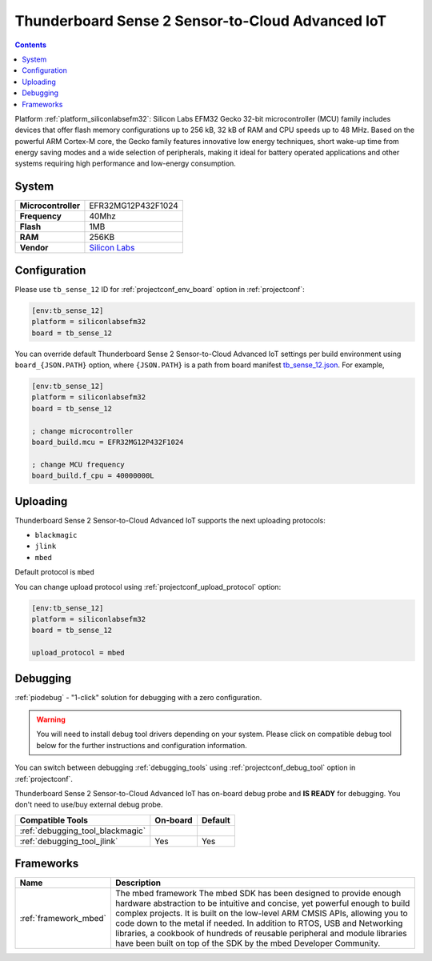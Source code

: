 ..  Copyright (c) 2014-present PlatformIO <contact@platformio.org>
    Licensed under the Apache License, Version 2.0 (the "License");
    you may not use this file except in compliance with the License.
    You may obtain a copy of the License at
       http://www.apache.org/licenses/LICENSE-2.0
    Unless required by applicable law or agreed to in writing, software
    distributed under the License is distributed on an "AS IS" BASIS,
    WITHOUT WARRANTIES OR CONDITIONS OF ANY KIND, either express or implied.
    See the License for the specific language governing permissions and
    limitations under the License.

.. _board_siliconlabsefm32_tb_sense_12:

Thunderboard Sense 2 Sensor-to-Cloud Advanced IoT
=================================================

.. contents::

Platform :ref:`platform_siliconlabsefm32`: Silicon Labs EFM32 Gecko 32-bit microcontroller (MCU) family includes devices that offer flash memory configurations up to 256 kB, 32 kB of RAM and CPU speeds up to 48 MHz. Based on the powerful ARM Cortex-M core, the Gecko family features innovative low energy techniques, short wake-up time from energy saving modes and a wide selection of peripherals, making it ideal for battery operated applications and other systems requiring high performance and low-energy consumption.

System
------

.. list-table::

  * - **Microcontroller**
    - EFR32MG12P432F1024
  * - **Frequency**
    - 40Mhz
  * - **Flash**
    - 1MB
  * - **RAM**
    - 256KB
  * - **Vendor**
    - `Silicon Labs <https://www.silabs.com/products/development-tools/thunderboard/thunderboard-sense-two-kit?utm_source=platformio&utm_medium=docs>`__


Configuration
-------------

Please use ``tb_sense_12`` ID for :ref:`projectconf_env_board` option in :ref:`projectconf`:

.. code-block:: ini

  [env:tb_sense_12]
  platform = siliconlabsefm32
  board = tb_sense_12

You can override default Thunderboard Sense 2 Sensor-to-Cloud Advanced IoT settings per build environment using
``board_{JSON.PATH}`` option, where ``{JSON.PATH}`` is a path from
board manifest `tb_sense_12.json <https://github.com/platformio/platform-siliconlabsefm32/blob/master/boards/tb_sense_12.json>`_. For example,

.. code-block:: ini

  [env:tb_sense_12]
  platform = siliconlabsefm32
  board = tb_sense_12

  ; change microcontroller
  board_build.mcu = EFR32MG12P432F1024

  ; change MCU frequency
  board_build.f_cpu = 40000000L


Uploading
---------
Thunderboard Sense 2 Sensor-to-Cloud Advanced IoT supports the next uploading protocols:

* ``blackmagic``
* ``jlink``
* ``mbed``

Default protocol is ``mbed``

You can change upload protocol using :ref:`projectconf_upload_protocol` option:

.. code-block:: ini

  [env:tb_sense_12]
  platform = siliconlabsefm32
  board = tb_sense_12

  upload_protocol = mbed

Debugging
---------

:ref:`piodebug` - "1-click" solution for debugging with a zero configuration.

.. warning::
    You will need to install debug tool drivers depending on your system.
    Please click on compatible debug tool below for the further
    instructions and configuration information.

You can switch between debugging :ref:`debugging_tools` using
:ref:`projectconf_debug_tool` option in :ref:`projectconf`.

Thunderboard Sense 2 Sensor-to-Cloud Advanced IoT has on-board debug probe and **IS READY** for debugging. You don't need to use/buy external debug probe.

.. list-table::
  :header-rows:  1

  * - Compatible Tools
    - On-board
    - Default
  * - :ref:`debugging_tool_blackmagic`
    - 
    - 
  * - :ref:`debugging_tool_jlink`
    - Yes
    - Yes

Frameworks
----------
.. list-table::
    :header-rows:  1

    * - Name
      - Description

    * - :ref:`framework_mbed`
      - The mbed framework The mbed SDK has been designed to provide enough hardware abstraction to be intuitive and concise, yet powerful enough to build complex projects. It is built on the low-level ARM CMSIS APIs, allowing you to code down to the metal if needed. In addition to RTOS, USB and Networking libraries, a cookbook of hundreds of reusable peripheral and module libraries have been built on top of the SDK by the mbed Developer Community.